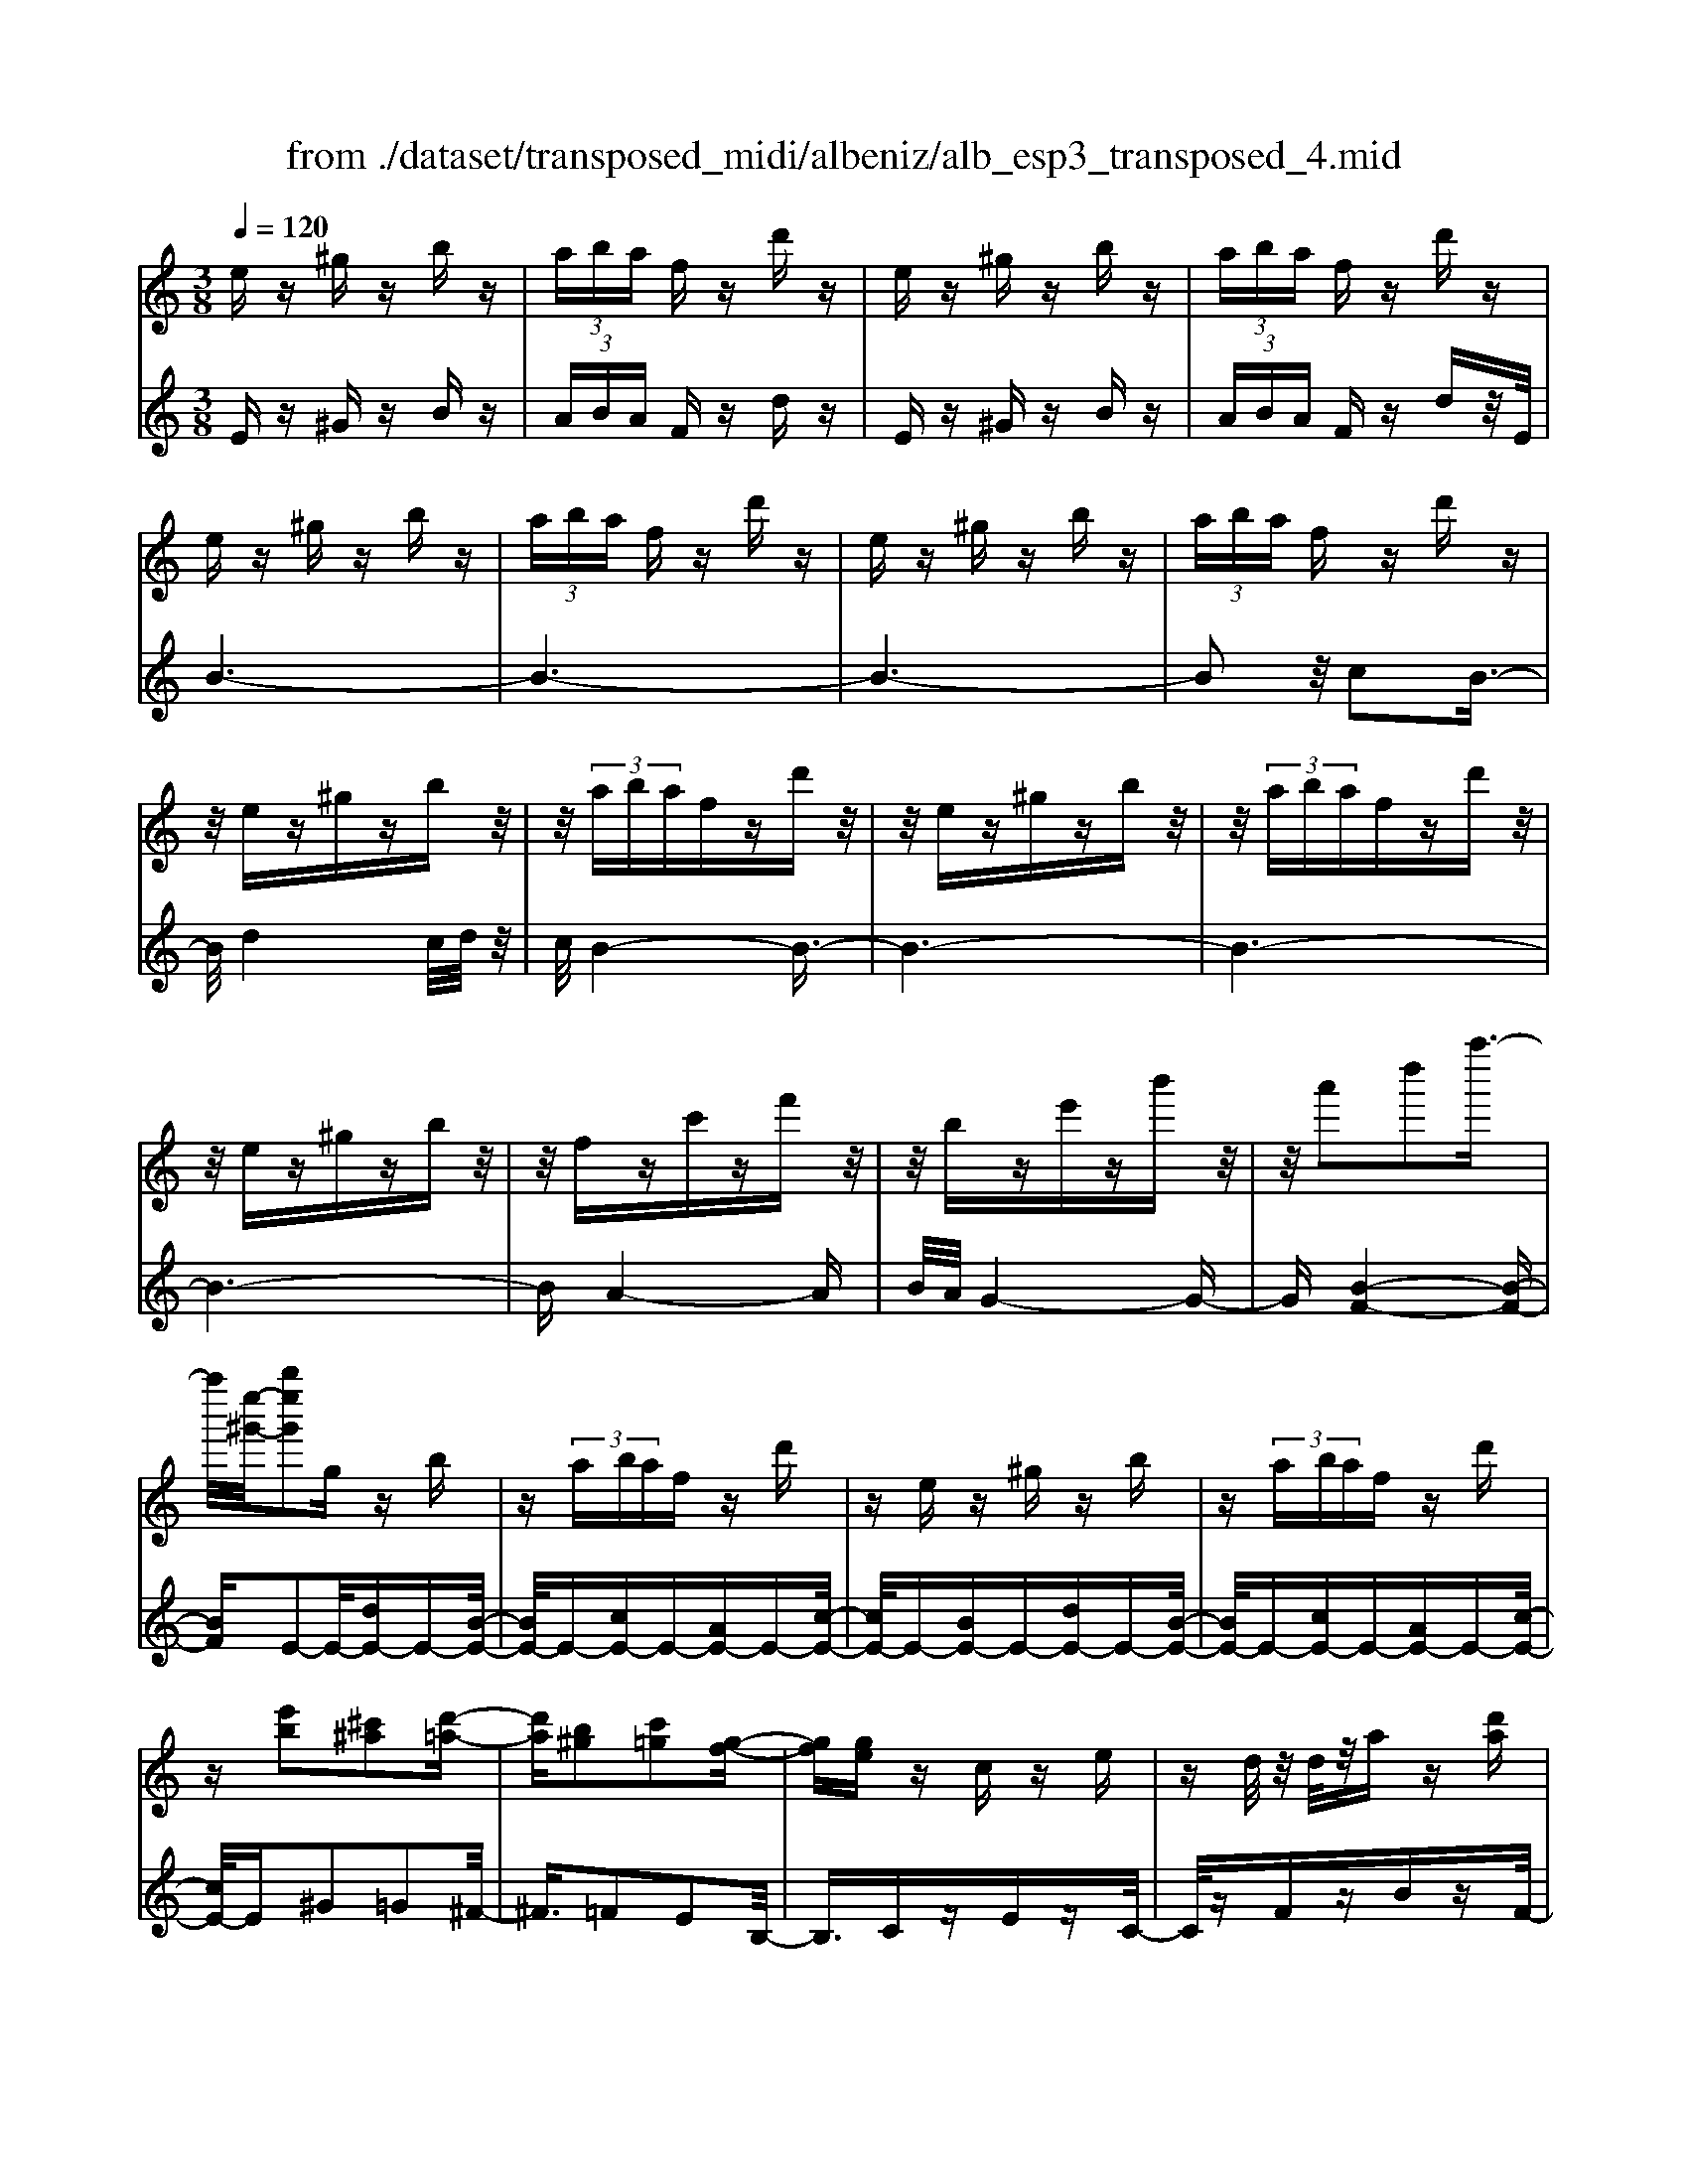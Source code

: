 X: 1
T: from ./dataset/transposed_midi/albeniz/alb_esp3_transposed_4.mid
M: 3/8
L: 1/16
Q:1/4=120
% Last note suggests unknown mode tune
K:C % 0 sharps
V:1
%%MIDI program 0
ez ^gz bz| \
 (3aba fz d'z| \
ez ^gz bz| \
 (3aba fz d'z|
ez ^gz bz| \
 (3aba fz d'z| \
ez ^gz bz| \
 (3aba fz d'z|
z/2ez^gzbz/2| \
z/2 (3abafzd'z/2| \
z/2ez^gzbz/2| \
z/2 (3abafzd'z/2|
z/2ez^gzbz/2| \
z/2fzc'zf'z/2| \
z/2bze'zb'z/2| \
z/2a'2d''2a''3/2-|
a''/2[e''-^g'-]/2[b''e''g']2g zb| \
z (3abaf zd'| \
ze z^g zb| \
z (3abaf zd'|
z[e'b]2[^c'^a]2[d'-=a-]| \
[d'a][b^g]2[c'=g]2[g-f-]| \
[gf][ge] zc ze| \
zd/2z/2 d/2z/2a z[d'a]|
ze z^g zb| \
z (3abaf zd'| \
ze z^g zb| \
z (3abaf zd'|
ze z^g zb| \
z3/2 (3abafzd'/2-| \
d'/2zez^gzb/2-| \
b/2z (3abafzd'/2-|
d'/2zez^gzb/2-| \
b/2zfzc'zf'/2-| \
f'/2zbze'zb'/2-| \
b'/2za'2d''2a''/2-|
a''-[a''^g'-]/2[e''-g'-]/2 [b''-e''-g']3/2[b''e'']/2 gz| \
bz  (3aba fz| \
d'z ez ^gz| \
bz  (3aba fz|
d'z3 z/2^gz/2| \
z/2bz[f'a-]/2[g'a-]/2a/2- [f'a-]/2[d'a-]a/2-| \
a/2-[f'a-]az2^gz/2| \
z/2bz[f'a-]/2a/2-[g'a-]/2 [f'a-]/2[d'a-]a/2-|
a/2-[f'a-]az2[^c'-^a-]3/2| \
[^c'^a]/2[d'=a]2[b^g]2[=c'-=g-]3/2| \
[c'g]/2[gf]2[ge]zcz/2| \
z/2ez3/2d/2z/2 d/2z/2a|
z[d'a] ze' ^f'^g'| \
a'b' c''z/2d''2c''/2| \
d''/2z/2c''/2b'a'b'z/2c''| \
b'g' e'2 z/2f'g'/2-|
g'/2a'b'c''z/2 a'g'| \
a'g' e'c' z/2d'e'/2-| \
e'/2g'f'e'f'a'z/2| \
z/2[e'^g]/2e/2z[e'g]/2z/2e/2 z[e'g]/2e/2|
z[d'a]/2f/2 z[d'a]/2z/2 f/2z[d'a]/2| \
f/2z[e'^g]/2 e/2z[e'g]/2 z/2e/2z| \
[e'^g]/2e/2z [d'a]/2f/2z [d'a]/2z/2f/2z/2| \
z/2[d'a]/2f/2z[e'^g]/2z/2e/2 z/2[e'g]/2z/2e/2|
z[e'^g]/2e/2 z[e'g]/2e/2 z[e'g]/2z/2| \
e/2z/2[e'^g]/2z/2 e/2z[e'g]/2 e/2z[e'g]/2| \
z/2e/2z [e'^g]/2e/2z [e'g]/2z/2e/2z/2| \
z/2[e'-^g-]/2[e'ge-]/2e/2 z/2[e'g]ez/2[g''-b'-g'-]|
[^g''-b'-g'-]6| \
[^g''b'g']3/2z3e3/2-| \
e2 a4-| \
a6-|
a6| \
g3-g/2a2-a/2-| \
a6-| \
ag3 a2-|
a6-| \
a2 ga ge-| \
e4- e3/2z/2| \
z2 E2- E/2G3/2-|
G/2c2e2g3/2-| \
g/2z/2c'2e'2g'-| \
g'z/2c''2e''2-e''/2| \
g''2- g''/2z3z/2|
z2 z/2e3-e/2| \
a6-| \
a3-a/2z/2 g2-| \
ga4-a-|
a4- a/2g3/2-| \
g3/2z/2 a3-[ag-]/2g/2-| \
g2- g/2a3/2 b3/2a/2-| \
ag3/2z/2f3-|
f6-| \
f4 z2| \
A,2- A,/2C2F3/2-| \
F/2A2z/2c2f-|
fa2c'2z/2f'/2-| \
f'3/2a'2-a'/2 a''2-| \
a''/2z4z3/2| \
z/2f3-f/2 a2-|
a6-| \
a6-| \
a2 z/2g3a/2-| \
a4- a3/2b/2-|
b2- b/2z/2c'3-| \
[c'a-]/2a/2z/2bag3/2f-| \
f/2e4-e3/2-| \
e6-|
e3/2z2E2-E/2| \
G2 c2 e2| \
z/2g2c'2e'3/2-| \
e'/2g'2z/2c''2e''-|
e''3/2g''2-g''/2 z2| \
z4 e2-| \
e3/2g4-g/2-| \
g6-|
g4- g3/2z/2| \
f3e3-| \
e3d3| \
z/2e3f3/2g-|
g/2f3/2 e3/2d2-d/2-| \
d6-| \
d4- d/2z3/2| \
zG,2-G,/2B,2F/2-|
F3/2G2B2z/2| \
f2 g2 b2| \
f'2 z/2g'2-g'/2b'-| \
b'3/2z2f3/2z/2g/2-|
ga3/2z/2b c'b| \
a3/2g3/2a z/2ba/2-| \
a/2g3/2 f3/2g3/2z/2a/2-| \
a3/2g3/2-[gf-]/2f3/2e-|
e6-| \
e6-| \
ez2z/2E2-E/2| \
G2 c2 e2|
g2 z/2c'2e'3/2-| \
e'/2g'2z/2c''2e''-| \
e''3/2g''2-g''/2 e2-| \
e6-|
e3/2-[a-e]/2 a4-| \
a6-| \
a6-| \
a3z3|
z6| \
A2 B2 z/2d3/2-| \
d/2f2z3z/2| \
z6|
a'6-| \
a'4- a'3/2g/2-| \
g6-| \
g3/2a3-a/2-[ag-]/2g/2-|
g2- g/2z/2f3-| \
f/2-[fe-]/2e3- e/2z/2f-| \
[g-f]/2gf-[fe-]/2e d3/2c/2-| \
c/2-[cB-]/2B/2z/2 cB Az/2G/2-|
G/2 (3F2G2^G2AB/2-| \
B/2 (3d2c2B2A^G/2-| \
^GA3/2F3-F/2| \
ez ^gz bz|
 (3aba fz d'z| \
ez ^gz bz| \
 (3aba fz d'z| \
ez ^gz bz|
 (3aba fz d'z| \
ez ^gz bz| \
 (3aba fz d'z| \
ez ^gz bz|
z/2 (3abafzd'z/2| \
z/2ez^gzbz/2| \
z/2 (3abafzd'z/2| \
z/2ez^gzbz/2|
z/2fzc'zf'z/2| \
z/2bze'zb'z/2| \
z/2a'2d''2a''3/2-| \
[a''^g'-]/2[b''e''-g']2e''/2g zb|
z (3abaf zd'| \
ze z^g zb| \
z (3abaf zd'| \
z[e'b]2[^c'^a]2[d'-=a-]|
[d'a][b^g]2[c'=g]2[g-f-]| \
[gf][ge] zc ze| \
zd/2z/2 d/2z/2a z[d'a]| \
ze z^g zb|
z (3abaf zd'| \
ze z^g zb| \
z (3abaf zd'| \
z3/2ez^gzb/2-|
b/2z (3abafzd'/2-| \
d'/2zez^gzb/2-| \
b/2z (3abafzd'/2-| \
d'/2zez^gzb/2-|
b/2zfzc'zf'/2-| \
f'/2zbze'zb'/2-| \
b'/2za'2d''2a''/2-| \
a''3/2[e''-^g'-]/2 [b''e''g']2 gz|
bz  (3aba fz| \
d'z ez ^gz| \
bz  (3aba fz| \
d'z3 z/2^gz/2|
z/2bz[f'a-]/2[g'a-]/2a/2- [f'a-]/2[d'a-]a/2-| \
a/2-[f'a-]az2^gz/2| \
z/2bz[f'a-]/2a/2-[g'a-]/2 [f'a-]/2[d'a-]a/2-| \
a/2-[f'a-]az2[^c'-^a-]3/2|
[^c'^a]/2[d'=a]2[b^g]2[=c'-=g-]3/2| \
[c'g]/2[gf]2[ge]zcz/2| \
z/2ez3/2d/2z/2 d/2z/2a| \
z[d'a] ze' ^f'^g'|
a'b' c''z/2d''2c''/2| \
d''/2z/2c''/2b'a'b'z/2c''| \
b'g' e'2- e'/2f'g'/2-| \
g'/2a'b'z/2c'' a'g'|
a'g' e'c' z/2d'e'/2-| \
e'/2g'f'e'f'a'z/2| \
z/2[e'^g]/2e/2z[e'g]/2z/2e/2 z[e'g]/2e/2| \
z[d'a]/2f/2 z[d'a]/2z/2 f/2z[d'a]/2|
f/2z[e'^g]e/2z/2[e'g]/2 z/2e/2z| \
[e'^g]/2e/2z [d'a]/2z/2f/2z/2 [d'a]/2z/2f/2z/2| \
z/2[d'a]/2f/2z[e'^g]/2z/2e/2 z[e'g]/2e/2| \
z[e'^g]/2e/2 z[e'g]/2z/2 e/2z[e'g]/2|
e/2z[e'^g]/2 e/2z[e'g]/2 z/2e/2z| \
[e'^g]/2e/2z [e'g]/2z/2e/2z[e'g]/2e| \
z/2[e'^g]ez/2[e'g] e[g''-b'-g'-]| \
[^g''-b'-g'-]6|
[^g''-b'-g'-]4 [g''b'g']e-| \
e6-| \
[ed-]/2d4-d3/2-| \
d4 c3/2z/2|
d3/2z/2 e2 z/2f3/2-| \
f/2z/2[e-^G-]4[e-G-]| \
[e-^G-]3[e-G-]/2[g'-b-g-eG]/2 [g'-b-g-]2|[^g'-b-g-]6|
[^g'-b-g-]6|[^g'-b-g-]4 [g'bg]3/2z/2|
V:2
%%MIDI program 0
Ez ^Gz Bz| \
 (3ABA Fz dz| \
Ez ^Gz Bz| \
 (3ABA Fz dz/2E/2|
B6-| \
B6-| \
B6-| \
B2 z/2c2B3/2-|
B/2d4c/2d/2z/2| \
c/2B4-B3/2-| \
B6-| \
B6-|
B6-| \
BA4-A| \
B/2A/2G4-G-| \
G[B-F-]4[B-F-]|
[BF]E2-E/2-[dE-]E-[B-E-]/2| \
[BE-]/2E-[cE-]E-[AE-]E-[c-E-]/2| \
[cE-]/2E-[BE-]E-[dE-]E-[B-E-]/2| \
[BE-]/2E-[cE-]E-[AE-]E-[c-E-]/2|
[cE-]/2E^G2=G2^F/2-| \
^F3/2=F2E2B,/2-| \
B,3/2CzEzC/2-| \
C/2zFzBzF/2-|
F/2z/2E/2B4-B/2-| \
B6-| \
B6-| \
B3-B/2c2z/2|
B2 d4| \
 (3cdc B4-| \
B6-| \
B6-|
B6-| \
B2- B/2A3-A/2-| \
A3/2B/2 A/2G3-G/2-| \
G2- G/2[B-F-]3[B-F-]/2|
[B-F-]2 [BF]/2E2-E/2-[dE-]| \
E-[BE-] E-[cE-] E-[AE-]| \
E-[cE-] E-[BE-] E-[dE-]| \
E-[BE-] E-[cE-] E-[AE-]|
E-[cE-] E/2E/2e3-| \
e3z/2d2B/2-| \
B3/2d2e2-e/2-| \
e3-e/2d2B/2-|
B3/2d2e2g/2-| \
g3/2^f2=f2e/2-| \
e3/2B2Cz3/2| \
Ez Cz Fz|
Bz Fz E^F| \
^GA z/2Bcd3/2-| \
d/2 (3cdcBAz/2B| \
cB Gz/2E2F/2-|
F/2GAz/2B cA| \
GA GE z/2CD/2-| \
D/2EGFEFA/2-| \
A/2z/2E zB z^g/2z/2|
z3/2EzBza/2| \
z2 Ez Bz| \
^g/2z2EzBz/2| \
z/2a/2z2E zB|
z^g/2z2bzg/2| \
z3/2bz^g/2 z2| \
bz ^g/2z2bz/2| \
z/2^g/2z2b z2|
[e'-b-e-]6| \
[e'-b-e-]2 [e'be]/2z3z/2| \
z6| \
z6|
z6| \
z6| \
z6| \
z6|
z6| \
z6| \
z6| \
zC,2-[G,-C,]/2G,2C/2-|
C3/2E2G2z/2| \
c2 e2 g2| \
c'2 z/2e'2g'3/2-| \
g'c''2-c''/2z2z/2|
z6| \
z6| \
z6| \
z6|
z6| \
z6| \
z6| \
z6|
z6| \
z4 zF,,-| \
F,,3/2C,2-[F,-C,]/2 F,3/2A,/2-| \
A,3/2z/2 C2 F2|
A2 c2 z/2f3/2-| \
f/2a2c'2-c'/2f'-| \
f'3/2z4z/2| \
z6|
z6| \
z6| \
z6| \
z6|
z6| \
z6| \
z6| \
z6|
z2 z/2C,2-[G,-C,]/2G,-| \
G,C2E2G-| \
Gz/2c2e2g/2-| \
g3/2c'2z/2 e'2|
g'2- g'/2c''2-c''/2z| \
z6| \
z6| \
z6|
z6| \
z6| \
z6| \
z6|
z6| \
z6| \
z4 z3/2G,,/2-| \
G,,2 D,2- [G,-D,]/2G,3/2|
z/2B,2D2G3/2-| \
G/2B2z/2d2g-| \
gb2z/2d'2-[f'-d']/2| \
f'2 z4|
z6| \
z6| \
z6| \
z6|
z6| \
z6| \
z2 C,2- C,/2G,3/2-| \
G,/2-[C-G,]/2C3/2E2z/2G-|
Gc2e2g-| \
gz/2c'2e'2g'/2-| \
g'2 c''2- c''/2z3/2| \
z6|
z6| \
z6| \
z6| \
z4 D,2-|
[B,-D,]/2B,3/2 z/2D2F3/2-| \
F/2z4z3/2| \
z3z/2a2b/2-| \
b3/2z/2 d'2- [f'-d']/2f'3/2-|
f'/2z4z3/2| \
z6| \
z6| \
z6|
z6| \
z6| \
z6| \
z6|
z6| \
z6| \
z6| \
z/2Ez^GzBz/2|
z/2 (3ABAFzdz/2| \
z/2Ez^GzBz/2| \
z/2 (3ABAFzdz/2| \
E/2B4-B3/2-|
B6-| \
B6-| \
B2- B/2c2z/2B-| \
Bd4c/2d/2|
z/2c/2B4-B-| \
B6-| \
B6-| \
B6-|
B3/2A4-A/2-| \
A/2B/2A/2G4-G/2-| \
G3/2[B-F-]4[B-F-]/2| \
[BF]3/2E2-E/2- [dE-]E-|
[BE-]E- [cE-]E- [AE-]E-| \
[cE-]E- [BE-]E- [dE-]E-| \
[BE-]E- [cE-]E- [AE-]E-| \
[cE-]E ^G2 =G2|
^F2 =F2 E2| \
B,2 z/2CzEz/2| \
z/2CzFzBz/2| \
z/2F>EB3-B/2-|
B6-| \
B6-| \
B4- B/2c3/2-| \
c/2B2z/2d3-|
d (3cdcB3-| \
B6-| \
B6-| \
B6-|
B3-[BA-]/2A2-A/2-| \
A2 z/2B/2A/2G2-G/2-| \
G3-G/2[B-F-]2[B-F-]/2| \
[B-F-]3[BF]/2E2-E/2-|
[dE-]E- [BE-]E- [cE-]E-| \
[AE-]E- [cE-]E- [BE-]E-| \
[dE-]E- [BE-]E- [cE-]E-| \
[AE-]E- [cE-]E/2E/2 e2-|
e4 z/2d3/2-| \
d/2B2d2e3/2-| \
e4- e/2d3/2-| \
d/2B2d2e3/2-|
e/2g2^f2=f3/2-| \
f/2e2B2z/2C| \
zE zC zF| \
zB zF zE|
^F^G z/2ABcd/2-| \
d3/2 (3cdcBz/2A| \
Bc BG z/2E3/2-| \
E/2-[F-E]/2F/2Gz/2A Bc|
AG AG z/2EC/2-| \
C/2DEGFEF/2-| \
F/2z/2A Ez Bz| \
z/2^g/2z3/2EzBz/2|
za/2z3/2E zB| \
z3/2^g/2 z3/2EzB/2-| \
B/2z3/2 a/2z3/2 Ez| \
Bz3/2^g/2z3/2bz/2|
z/2^g/2z2b zg/2z/2| \
zb z3/2^g/2 z3/2b/2-| \
b/2z3/2 ^g/2z3/2 bz| \
z[e'-b-e-]4[e'-b-e-]|
[e'-b-e-]6| \
[e'be]F,3/2B,3/2 F-[A-F]/2A/2-| \
A/2B3/2 z4| \
z6|
z6| \
z3[B,-E,-]3| \
[B,-E,-]4 [B,-E,-]3/2[e-B-E-B,E,]/2|[e-B-E-]6|
[e-B-E-]6|[e-B-E-]6|[eBE]3/2z/2 
